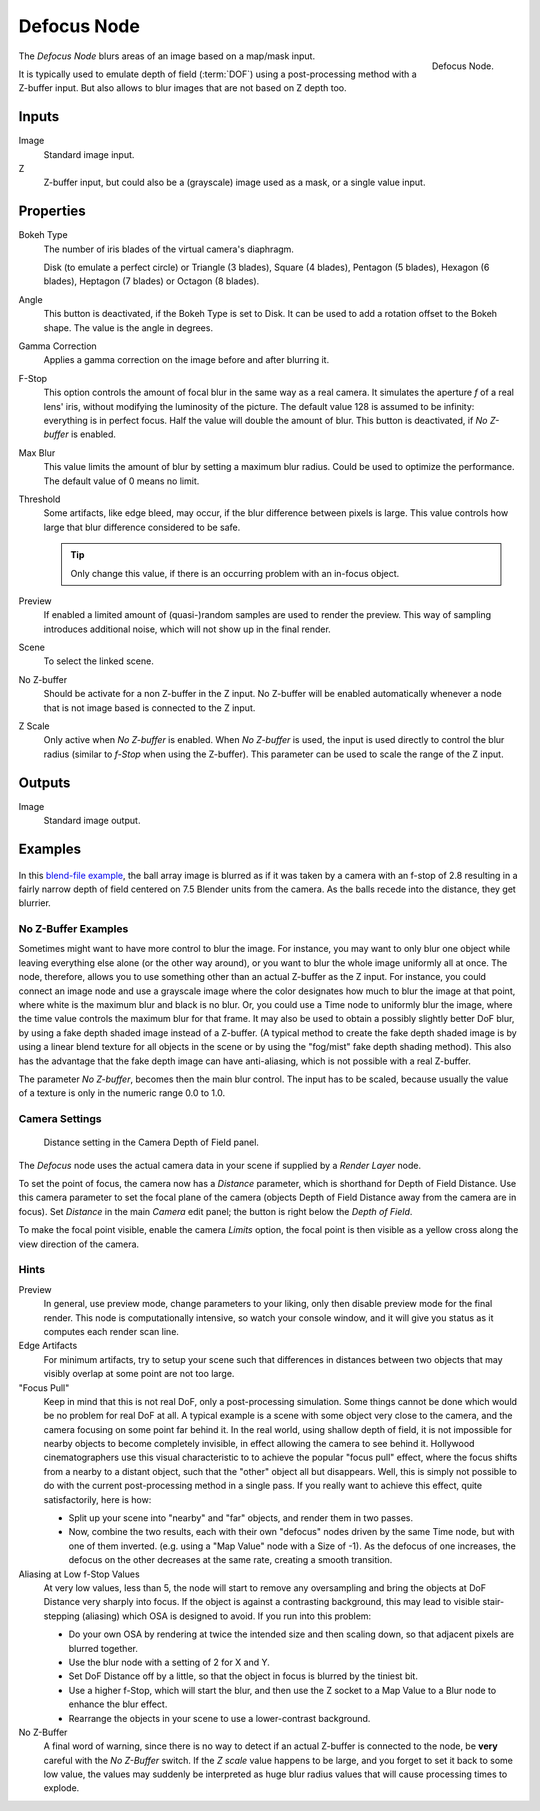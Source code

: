 .. _bpy.types.CompositorNodeDefocus:
.. Todo: review examples section

************
Defocus Node
************

.. figure:: /images/compositing_types_filter_defocus_node.png
   :align: right

   Defocus Node.

The *Defocus Node* blurs areas of an image based on a map/mask input.

It is typically used to emulate depth of field (:term:`DOF`) using a post-processing method with a Z-buffer input.
But also allows to blur images that are not based on Z depth too.


Inputs
======

Image
   Standard image input.
Z
   Z-buffer input, but could also be a (grayscale) image used as a mask, or a single value input.


Properties
==========

Bokeh Type
   The number of iris blades of the virtual camera's diaphragm.

   Disk (to emulate a perfect circle) or Triangle (3 blades), Square (4 blades),
   Pentagon (5 blades), Hexagon (6 blades), Heptagon (7 blades) or Octagon (8 blades).
Angle
   This button is deactivated, if the Bokeh Type is set to Disk.
   It can be used to add a rotation offset to the Bokeh shape.
   The value is the angle in degrees.
Gamma Correction
   Applies a gamma correction on the image before and after blurring it.
F-Stop
   This option controls the amount of focal blur in the same way as a real camera.
   It simulates the aperture *f* of a real lens' iris, without modifying the luminosity of the picture.
   The default value 128 is assumed to be infinity:
   everything is in perfect focus. Half the value will double the amount of blur.
   This button is deactivated, if *No Z-buffer* is enabled.
Max Blur
   This value limits the amount of blur by setting a maximum blur radius.
   Could be used to optimize the performance.
   The default value of 0 means no limit.
Threshold
   Some artifacts, like edge bleed, may occur, if the blur difference between pixels is large.
   This value controls how large that blur difference considered to be safe.

   .. tip::

      Only change this value, if there is an occurring problem with an in-focus object.

Preview
   If enabled a limited amount of (quasi-)random samples are used to render the preview.
   This way of sampling introduces additional noise, which will not show up in the final render.
Scene
   To select the linked scene.
No Z-buffer
   Should be activate for a non Z-buffer in the Z input.
   No Z-buffer will be enabled automatically
   whenever a node that is not image based is connected to the Z input.
Z Scale
   Only active when *No Z-buffer* is enabled. When *No Z-buffer* is used,
   the input is used directly to control the blur radius (similar to *f-Stop* when using the Z-buffer).
   This parameter can be used to scale the range of the Z input.


Outputs
=======

Image
   Standard image output.


Examples
========

.. figure:: /images/compositing_types_filter_defocus_example.jpg
   :width: 300px

In this `blend-file example <https://wiki.blender.org/uploads/7/79/Doftest.blend>`__,
the ball array image is blurred as if it was taken by a camera with an f-stop of 2.8 resulting
in a fairly narrow depth of field centered on 7.5 Blender units from the camera.
As the balls recede into the distance, they get blurrier.


No Z-Buffer Examples
--------------------

Sometimes might want to have more control to blur the image. For instance,
you may want to only blur one object while leaving everything else alone (or the other way around),
or you want to blur the whole image uniformly all at once.
The node, therefore, allows you to use something other than an actual Z-buffer as the Z input.
For instance, you could connect an image node and use a grayscale image where the color designates
how much to blur the image at that point, where white is the maximum blur and black is no blur.
Or, you could use a Time node to uniformly blur the image,
where the time value controls the maximum blur for that frame.
It may also be used to obtain a possibly slightly better DoF blur,
by using a fake depth shaded image instead of a Z-buffer.
(A typical method to create the fake depth shaded image is by using a linear blend texture
for all objects in the scene or by using the "fog/mist" fake depth shading method).
This also has the advantage that the fake depth image can have anti-aliasing,
which is not possible with a real Z-buffer.

The parameter *No Z-buffer*, becomes then the main blur control.
The input has to be scaled, because usually the value of a texture is only in the numeric range 0.0 to 1.0.


Camera Settings
---------------

.. figure:: /images/render_blender-render_camera_object-data_depth-of-field-panel.png

   Distance setting in the Camera Depth of Field panel.

The *Defocus* node uses the actual camera data in your scene if supplied by a *Render Layer* node.

To set the point of focus, the camera now has a *Distance* parameter,
which is shorthand for Depth of Field Distance.
Use this camera parameter to set the focal plane of the camera
(objects Depth of Field Distance away from the camera are in focus).
Set *Distance* in the main *Camera* edit panel;
the button is right below the *Depth of Field*.

To make the focal point visible, enable the camera *Limits* option,
the focal point is then visible as a yellow cross along the view direction of the camera.


Hints
-----

Preview
   In general, use preview mode, change parameters to your liking,
   only then disable preview mode for the final render.
   This node is computationally intensive, so watch your console window,
   and it will give you status as it computes each render scan line.
Edge Artifacts
   For minimum artifacts, try to setup your scene such that differences in distances between two objects that may
   visibly overlap at some point are not too large.
"Focus Pull"
   Keep in mind that this is not real DoF, only a post-processing simulation.
   Some things cannot be done which would be no problem for real DoF at all.
   A typical example is a scene with some object very close to the camera,
   and the camera focusing on some point far behind it. In the real world, using shallow depth of field,
   it is not impossible for nearby objects to become completely invisible,
   in effect allowing the camera to see behind it.
   Hollywood cinematographers use this visual characteristic to
   to achieve the popular "focus pull" effect,
   where the focus shifts from a nearby to a distant object, such that the "other" object all but disappears.
   Well, this is simply not possible to do with the current post-processing method in a single pass.
   If you really want to achieve this effect, quite satisfactorily, here is how:

   - Split up your scene into "nearby" and "far" objects, and render them in two passes.
   - Now, combine the two results, each with their own "defocus" nodes driven by the same Time node,
     but with one of them inverted. (e.g. using a "Map Value" node with a Size of -1).
     As the defocus of one increases,
     the defocus on the other decreases at the same rate, creating a smooth transition.

Aliasing at Low f-Stop Values
   At very low values, less than 5,
   the node will start to remove any oversampling and bring the objects at DoF Distance very sharply into focus.
   If the object is against a contrasting background, this may lead to visible stair-stepping (aliasing)
   which OSA is designed to avoid. If you run into this problem:

   - Do your own OSA by rendering at twice the intended size and then scaling down,
     so that adjacent pixels are blurred together.
   - Use the blur node with a setting of 2 for X and Y.
   - Set DoF Distance off by a little, so that the object in focus is blurred by the tiniest bit.
   - Use a higher f-Stop, which will start the blur,
     and then use the Z socket to a Map Value to a Blur node to enhance the blur effect.
   - Rearrange the objects in your scene to use a lower-contrast background.

No Z-Buffer
   A final word of warning, since there is no way to detect if an actual Z-buffer is connected to the node,
   be **very** careful with the *No Z-Buffer* switch. If the *Z scale* value happens to be large,
   and you forget to set it back to some low value,
   the values may suddenly be interpreted as huge blur radius values that will cause processing times to explode.
